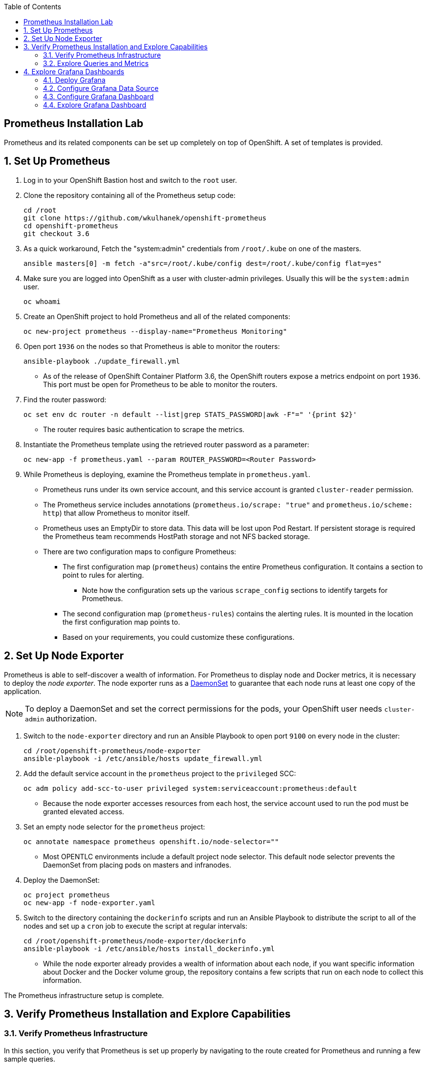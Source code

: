 :scrollbar:
:data-uri:
:toc2:
:linkattrs:
:course_name: Red Hat OpenShift Operations


==  Prometheus Installation Lab

Prometheus and its related components can be set up completely on top of OpenShift. A set of templates is provided.

:numbered:


== Set Up Prometheus

. Log in to your OpenShift Bastion host and switch to the `root` user.

. Clone the repository containing all of the Prometheus setup code:
+
[source, bash]
----
cd /root
git clone https://github.com/wkulhanek/openshift-prometheus
cd openshift-prometheus
git checkout 3.6
----

. As a quick workaround, Fetch the "system:admin" credentials from `/root/.kube`
 on one of the masters.
+
[source, bash]
----
ansible masters[0] -m fetch -a"src=/root/.kube/config dest=/root/.kube/config flat=yes"
----

. Make sure you are logged into OpenShift as a user with cluster-admin privileges. Usually this will be the `system:admin` user.
+
[source, bash]
----
oc whoami
----

. Create an OpenShift project to hold Prometheus and all of the related components:
+
[source,bash]
----
oc new-project prometheus --display-name="Prometheus Monitoring"
----

. Open port `1936` on the nodes so that Prometheus is able to monitor the routers:
+
[source,bash]
----
ansible-playbook ./update_firewall.yml
----
* As of the release of OpenShift Container Platform 3.6, the OpenShift routers expose a metrics endpoint on port `1936`. This port must be open for Prometheus to be able to monitor the routers.

. Find the router password:
+
[source,bash]
----
oc set env dc router -n default --list|grep STATS_PASSWORD|awk -F"=" '{print $2}'
----
* The router requires basic authentication to scrape the metrics.

. Instantiate the Prometheus template using the retrieved router password as a parameter:
+
[source,bash]
----
oc new-app -f prometheus.yaml --param ROUTER_PASSWORD=<Router Password>
----

. While Prometheus is deploying, examine the Prometheus template in `prometheus.yaml`.
* Prometheus runs under its own service account, and this service account is granted `cluster-reader` permission.
* The Prometheus service includes annotations (`prometheus.io/scrape: "true"` and `prometheus.io/scheme: http`) that allow Prometheus to monitor itself.
* Prometheus uses an EmptyDir to store data. This data will be lost upon Pod Restart. If persistent storage is required the Prometheus team recommends HostPath storage and not NFS backed storage.
* There are two configuration maps to configure Prometheus:
** The first configuration map (`prometheus`) contains the entire Prometheus configuration. It contains a section to point to rules for alerting.
*** Note how the configuration sets up the various `scrape_config` sections to identify targets for Prometheus.
** The second configuration map (`prometheus-rules`) contains the alerting rules. It is mounted in the location the first configuration map points to.
** Based on your requirements, you could customize these configurations.


== Set Up Node Exporter

Prometheus is able to self-discover a wealth of information. For Prometheus to display node and Docker metrics, it is necessary to deploy the _node exporter_. The node exporter runs as a link:https://docs.openshift.com/container-platform/latest/dev_guide/daemonsets.html[DaemonSet^] to guarantee that each node runs at least one copy of the application.

[NOTE]
To deploy a DaemonSet and set the correct permissions for the pods, your OpenShift user needs `cluster-admin` authorization.

. Switch to the `node-exporter` directory and run an Ansible Playbook to open port `9100` on every node in the cluster:
+
[source, bash]
----
cd /root/openshift-prometheus/node-exporter
ansible-playbook -i /etc/ansible/hosts update_firewall.yml
----

. Add the default service account in the `prometheus` project to the `privileged` SCC:
+
[source,bash]
----
oc adm policy add-scc-to-user privileged system:serviceaccount:prometheus:default
----
* Because the node exporter accesses resources from each host, the service account used to run the pod must be granted elevated access.

. Set an empty node selector for the `prometheus` project:
+
[source,bash]
----
oc annotate namespace prometheus openshift.io/node-selector=""
----
* Most OPENTLC environments include a default project node selector. This default node selector prevents the DaemonSet from placing pods on masters and infranodes.

. Deploy the DaemonSet:
+
[source,bash]
----
oc project prometheus
oc new-app -f node-exporter.yaml
----

. Switch to the directory containing the `dockerinfo` scripts and run an Ansible Playbook to distribute the script to all of the nodes and set up a `cron` job to execute the script at regular intervals:
+
[source,bash]
----
cd /root/openshift-prometheus/node-exporter/dockerinfo
ansible-playbook -i /etc/ansible/hosts install_dockerinfo.yml
----
* While the node exporter already provides a wealth of information about each node, if you want specific information about Docker and the Docker volume group, the repository contains a few scripts that run on each node to collect this information.

The Prometheus infrastructure setup is complete.


== Verify Prometheus Installation and Explore Capabilities

=== Verify Prometheus Infrastructure

In this section, you verify that Prometheus is set up properly by navigating to the route created for Prometheus and running a few sample queries.

. In your web browser, navigate to the `targets` page of your Prometheus server, replacing the route before `/targets` with your specific route--for example, link:http://prometheus-prometheus.apps.GUID.example.opentlc.com/targets[http://"prometheus-prometheus.apps.GUID.example.opentlc.com/targets"].

* Next to each endpoint, expect to see the state listed as `UP` in green.

** Some service endpoints may show as `Down` in red. That is OK for our environment. Typically these are routers that have been discovered by Prometheus - but where Prometheus was not able to authenticate to scrape metrics. We have a special config for our router at the bottom that includes the authentication necessary to connect to the router.

* There are four kinds of endpoints at the moment. Kubernetes includes built-in support for Prometheus, and you see the `kubernetes-node-exporter` endpoints for all of your nodes. Expect the number to match the number of `kubernetes-nodes` endpoints:
+
image:images/prometheus_targets.png[]

. Switch to the *Graph* tab to try a few Prometheus queries.

. In the *Expression* text box, type the following and then press `Enter`:
+
[source,text]
----
node_docker_running_containers
----
* Expect to see the number of running Docker containers for each node:
+
image:images/prom_query_containers.png[]

. Try a few node-specific queries, which come from the OpenShift node service itself:
* `node_memory_MemTotal`
* `node_memory_MemFree`
*  `node_cpu`

. Note the detailed CPU information returned.
+
[TIP]
To limit the CPU information to just the `user` mode, you can limit the query to just the `node_cpu {mode="user"}` label.

. Try queries for individual container metrics:
* `container_memory_usage_bytes`
* `container_cpu_usage_seconds_total`
* `container_network_receive_bytes_total`

. Check the other metrics that the `dockerinfo` script provides to the node exporters:
* `node_docker_volume_size_bytes`
* `node_docker_volume_data_percent_full`
* `node_docker_volume_meta_percent_full`

=== Explore Queries and Metrics

. Explore the queries.

. Examine all of the available metrics from the list box next to the *Execute* button.

. Switch from *Console* to *Graph* to show simplified graphical results of a query.


== Explore Grafana Dashboards

The volume of information in Prometheus can be overwhelming. It can be more useful to present users with beautiful, graphical dashboards. Fortunately, the open source dashboard software Grafana can display data from Prometheus as well as a number of other systems.

You can easily deploy Grafana alongside Prometheus.

=== Deploy Grafana

. On your Bastion host, make sure you are in the `prometheus` project and create the Grafana deployment:
+
[source,bash]
----
oc project prometheus
oc new-app -f https://raw.githubusercontent.com/wkulhanek/docker-openshift-grafana/3.6/grafana.yaml
oc get route grafana
----

. When you know your Grafana route (usually similar to `grafana-prometheus.apps.GUID.example.opentlc.com`), navigate to it in your web browser.

=== Configure Grafana Data Source

. Log in to Grafana using `admin` default account and `admin` as the password.
* It is a good idea to change the password after this.

. On the *Home* dashboard, click *Add data source*.
. For the `Config` data source, enter the following values:
* *Name*: `DS-Prometheus`
* *Type*: `Prometheus`
* HTTP Settings:
** *Url*: `http://prometheus:9090`
** *Access*: `proxy`

. Click *Add*.

. Click *Save & Test*.
* Expect to see a message indicating that the data source is working.

=== Configure Grafana Dashboard

In the repository, you can find an example dashboard JSON file called `openshift-metrics-dashboard.json`. This dashboard depends on metrics being collected by Prometheus as configured in previous steps of the lab.

There are more example dashboards available at link:https://grafana.com/dashboards?search=kubernetes["https://grafana.com/dashboards?search=kubernetes^"].

. Download this dashboard JSON file to your computer (*NOT* the Bastion host):
+
[source,bash]
----
cd $HOME
curl -O https://raw.githubusercontent.com/wkulhanek/docker-openshift-grafana/3.6/openshift-metrics-dashboard.json
----

. In Grafana, select the icon at the top left and then select *Dashboards -> Import*.

. Either copy/paste the contents of the JSON file you just downloaded (make sure to keep the correct formatting) or click *Upload .json File* selecting the JSON file from your `$HOME` directory.

. In the next dialog, enter `OpenShift Metrics` as the name and select the previously created `DS-Prometheus` data source for *Prometheus*.

. Click *Import*.
* Expect to see your dashboard with metrics coming from Prometheus:
+
image:images/grafana_dashboard.png[]

=== Explore Grafana Dashboard

. Experiment using the Grafana dashboard.

. Investigate some of the queries behind the graphs.
+
[TIP]
If you hover over a graph, a box appears at the top where you can click *Edit* to bring up the dashboard widget editor.

. Try importing pre-built Kubernetes dashboards from link:https://grafana.com/dashboards?search=kubernetes["https://grafana.com/dashboards?search=kubernetes^"].
* Some data that these dashboards expect may not be available in your specific Prometheus installation.
